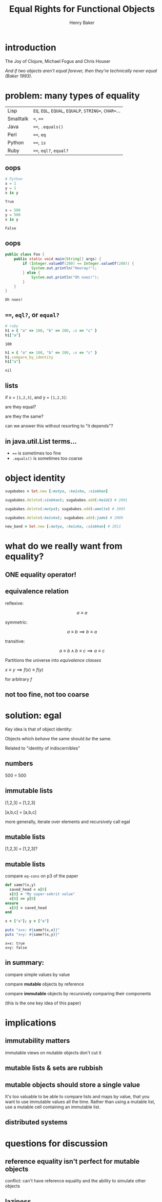 #+TITLE: Equal Rights for Functional Objects
#+AUTHOR: Henry Baker
#+EMAIL: Philip Potter - @philandstuff
#+OPTIONS: reveal_mathjax:t reveal_history:t num:nil
#+REVEAL_HLEVEL:1
#+REVEAL_MIN_SCALE:1.2
#+REVEAL_MAX_SCALE:1.2
#+REVEAL_ROOT:.
#+REVEAL_TRANS:linear
#+REVEAL_THEME:simple

* introduction

#+ATTR_REVEAL: :frag t
  The Joy of Clojure, Michael Fogus and Chris Houser

#+ATTR_REVEAL: :frag t
  /And if two objects aren't equal forever, then they're technically
  never equal (Baker 1993)./

* problem: many types of equality

#+ATTR_HTML: :class reveal
| Lisp      | ~EQ~, ~EQL~, ~EQUAL~, ~EQUALP~, ~STRING=~, ~CHAR=~... |
| Smalltalk | ~=~, ~==~                                             |
| Java      | ~==~, ~.equals()~                                     |
| Perl      | ~==~, ~eq~                                            |
| Python    | ~==~, ~is~                                            |
| Ruby      | ~==~, ~eql?~, ~equal?~                                |

** oops

#+BEGIN_SRC python :exports both :session
  # Python
  x = 1
  y = 1
  x is y
#+END_SRC

#+RESULTS:
: True

#+BEGIN_SRC python :exports both :session
  x = 500
  y = 500
  x is y
#+END_SRC

#+RESULTS:
: False

** oops

#+BEGIN_SRC java
  public class Foo {
      public static void main(String[] args) {
          if (Integer.valueOf(200) == Integer.valueOf(200)) {
              System.out.println("Hooray!");
          } else {
              System.out.println("Oh noes!");
          }
      }
  }
#+END_SRC

#+BEGIN_EXAMPLE
Oh noes!
#+END_EXAMPLE

** ~==~, ~eql?~, or ~equal?~

#+BEGIN_SRC ruby
  # ruby
  h1 = { "a" => 100, "b" => 200, :c => "c" }
  h1["a"]
#+END_SRC

#+ATTR_REVEAL: :frag t
#+BEGIN_SRC
  100
#+END_SRC

#+ATTR_REVEAL: :frag t
#+BEGIN_SRC ruby
  h1 = { "a" => 100, "b" => 200, :c => "c" }
  h1.compare_by_identity
  h1["a"]
#+END_SRC

#+ATTR_REVEAL: :frag t
#+BEGIN_SRC
  nil
#+END_SRC

** lists

   if x = ~[1,2,3]~, and y = ~[1,2,3]~:

   are they equal?

   are they the same?

#+ATTR_REVEAL: :frag t
   can we answer this without resorting to "it depends"?

** in java.util.List terms...

   - ~==~ is sometimes too fine
   - ~.equals()~ is sometimes too coarse


* object identity

#+ATTR_REVEAL: :frag t
#+BEGIN_SRC ruby
  sugababes = Set.new [:mutya, :keisha, :siobhan]
#+END_SRC

#+ATTR_REVEAL: :frag t
#+BEGIN_SRC ruby
  sugababes.delete(:siobhan); sugababes.add(:heidi) # 2001
#+END_SRC

#+ATTR_REVEAL: :frag t
#+BEGIN_SRC ruby
  sugababes.delete(:mutya); sugababes.add(:amelle) # 2005
#+END_SRC

#+ATTR_REVEAL: :frag t
#+BEGIN_SRC ruby
  sugababes.delete(:keisha); sugababes.add(:jade) # 2009
#+END_SRC

#+ATTR_REVEAL: :frag t
#+BEGIN_SRC ruby
  new_band = Set.new [:mutya, :keisha, :siobhan] # 2011
#+END_SRC

* what do we really want from equality?

** ONE equality operator!

** equivalence relation

reflexive:

$$ a \equiv a $$

symmetric:

$$ a \equiv b \implies b \equiv a $$

transitive:

$$ a \equiv b \land b \equiv c \implies a \equiv c $$

Partitions the universe into /equivalence classes/

#+REVEAL: split

$x \equiv y \implies f(x) \equiv f(y)$

for arbitrary $f$

** not too fine, not too coarse

* solution: egal

  Key idea is that of object identity:

  Objects which /behave/ the same should /be/ the same.

#+ATTR_REVEAL: :frag t
  Related to "identity of indiscernibles"

** numbers

   500 = 500

** immutable lists

   [1,2,3] = [1,2,3]

#+ATTR_REVEAL: :frag t
   [a,b,c] = [a,b,c]

#+ATTR_REVEAL: :frag t
   more generally, iterate over elements and recursively call egal

** mutable lists

   [1,2,3] = [1,2,3]?

** mutable lists

compare ~eq-cons~ on p3 of the paper

#+BEGIN_SRC ruby :exports both :results output
  def same?(x,y)
    saved_head = x[0]
    x[0] = "My super-sekrit value"
    x[0] == y[0]
  ensure
    x[0] = saved_head
  end

  x = ["a"]; y = ["a"]

  puts "x=x: #{same?(x,x)}"
  puts "x=y: #{same?(x,y)}"
#+END_SRC

#+RESULTS:
: x=x: true
: x=y: false

** in summary:

   compare simple values by value

   compare *mutable* objects by reference

   compare *immutable* objects by recursively comparing their components

   (this is the one key idea of this paper)

* implications
** immutability matters

#+BEGIN_NOTES
immutable views on mutable objects don't cut it
#+END_NOTES

** mutable lists & sets are rubbish

** mutable objects should store a single value

#+BEGIN_NOTES

It's too valuable to be able to compare lists and maps by value, that
you want to use immutable values all the time.  Rather than using a
mutable list, use a mutable cell containing an immutable list.

#+END_NOTES

** distributed systems

* questions for discussion
** reference equality isn't perfect for mutable objects

#+BEGIN_NOTES
conflict: can't have reference equality and the ability to simulate other objects
#+END_NOTES

** laziness

#+BEGIN_SRC clojure
  ;; clojure
  (= (iterate inc 1) (iterate inc 1))
#+END_SRC

#+BEGIN_SRC haskell
  -- haskell
  cycle [1] == cycle [1]
#+END_SRC

** numeric conversions

   does Integer 1 = Long 1?

#+ATTR_REVEAL: :frag t
   does BigDecimal 1.0 = Long 1?

#+ATTR_REVEAL: :frag t
   does BigDecimal 1.0 = BigDecimal 1.00?

** what about functions?

   functions are values too.  can we compare functions?  should we?

** abstract data types & user-defined equality
** internally mutable fields

   for example: cached hashcode field as a performance optimization

** remember this rule?

$x \equiv y \implies f(x) \equiv f(y)$

for arbitrary $f$

#+ATTR_REVEAL: :frag t
#+BEGIN_SRC clojure
  (= [1 2 3] '(1 2 3)) ;; true
  (conj [1 2 3] 4)     ;; [1 2 3 4]
  (conj '(1 2 3) 4)    ;; (4 1 2 3)
#+END_SRC

* fin

Slides at ~https://github.com/philandstuff/pwl-london-equal-rights~
